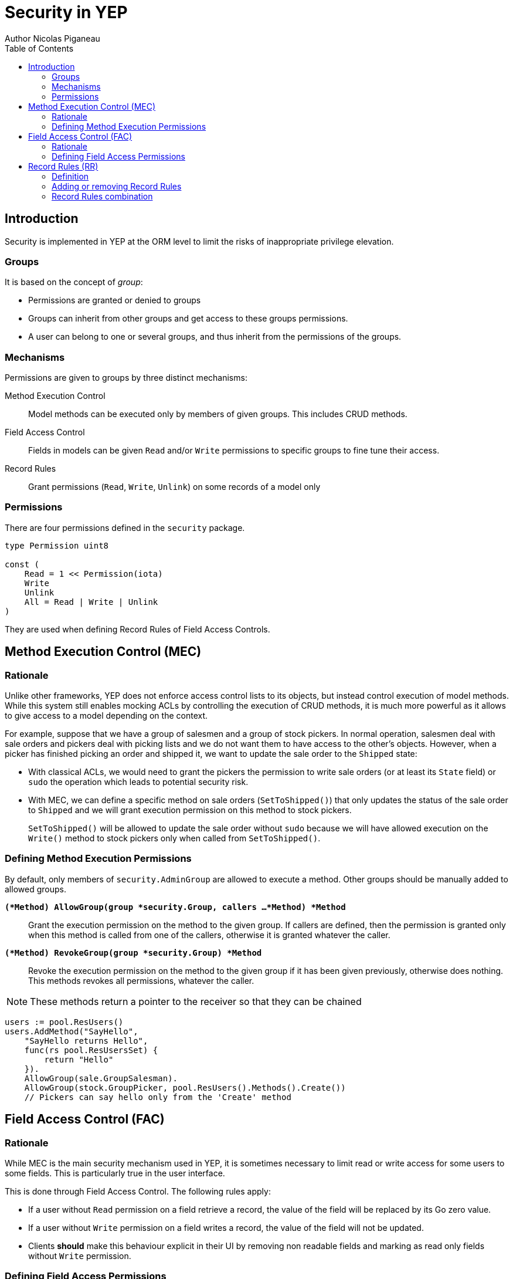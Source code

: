 = Security in YEP
Author Nicolas Piganeau
:prewrap!:
:toc:

== Introduction

Security is implemented in YEP at the ORM level to limit the risks of
inappropriate privilege elevation.

=== Groups
It is based on the concept of __group__:

- Permissions are granted or denied to groups
- Groups can inherit from other groups and get access to these groups
permissions.
- A user can belong to one or several groups, and thus inherit from the
permissions of the groups.

=== Mechanisms

Permissions are given to groups by three distinct mechanisms:

Method Execution Control::
Model methods can be executed only by members of given groups. This includes
CRUD methods.

Field Access Control::
Fields in models can be given `Read` and/or `Write` permissions to specific
groups to fine tune their access.

Record Rules::
Grant permissions (`Read`, `Write`, `Unlink`) on some records of a model only

=== Permissions

There are four permissions defined in the `security` package.

[source,go]
----
type Permission uint8

const (
    Read = 1 << Permission(iota)
    Write
    Unlink
    All = Read | Write | Unlink
)
----

They are used when defining Record Rules of Field Access Controls.

== Method Execution Control (MEC)

=== Rationale

Unlike other frameworks, YEP does not enforce access control lists to its
objects, but instead control execution of model methods. While this system
still enables mocking ACLs by controlling the execution of CRUD methods, it is
much more powerful as it allows to give access to a model depending on the
context.

For example, suppose that we have a group of salesmen and a group of stock
pickers. In normal operation, salesmen deal with sale orders and pickers deal
with picking lists and we do not want them to have access to the other's
objects. However, when a picker has finished picking an order and shipped it,
we want to update the sale order to the `Shipped` state:

 - With classical ACLs, we would need to grant the pickers the permission to
write sale orders (or at least its `State` field) or `sudo` the operation
which leads to potential security risk.
 - With MEC, we can define a specific method on sale orders (`SetToShipped()`)
that only updates the status of the sale order to `Shipped` and we
will grant execution permission on this method to stock pickers.
+
`SetToShipped()` will be allowed to update the sale order without `sudo`
because we will have allowed execution on the `Write()` method to stock pickers
only when called from `SetToShipped()`.

=== Defining Method Execution Permissions

By default, only members of `security.AdminGroup` are allowed to execute a
method. Other groups should be manually added to allowed groups.

`*(*Method) AllowGroup(group *security.Group, callers ...*Method) *Method*`::
Grant the execution permission on the method to the given group. If callers
are defined, then the permission is granted only when this method is called
from one of the callers, otherwise it is granted whatever the caller.

`*(*Method) RevokeGroup(group *security.Group) *Method*`::
Revoke the execution permission on the method to the given group if it has been
given previously, otherwise does nothing. This methods revokes all permissions,
whatever the caller.

NOTE: These methods return a pointer to the receiver so that they can be
chained

[source,go]
----
users := pool.ResUsers()
users.AddMethod("SayHello",
    "SayHello returns Hello",
    func(rs pool.ResUsersSet) {
        return "Hello"
    }).
    AllowGroup(sale.GroupSalesman).
    AllowGroup(stock.GroupPicker, pool.ResUsers().Methods().Create())
    // Pickers can say hello only from the 'Create' method
----

== Field Access Control (FAC)

=== Rationale

While MEC is the main security mechanism used in YEP, it is sometimes necessary
to limit read or write access for some users to some fields. This is
particularly true in the user interface.

This is done through Field Access Control. The following rules apply:

- If a user without `Read` permission on a field retrieve a record, the value of
the field will be replaced by its Go zero value.
- If a user without `Write` permission on a field writes a record, the value of
the field will not be updated.
- Clients *should* make this behaviour explicit in their UI by removing non
readable fields and marking as read only fields without `Write` permission.

=== Defining Field Access Permissions

Two permissions are applicable to fields: `security.Read` and
`security.Write`.

By default, `security.GroupEveryone` is granted `security.Read` and
`security.Write` permissions on all fields.

Field permissions can be modified with the following methods:

`*(*Field) GrantAccess(group *security.Group, perm security.Permission) *Field*`::
Grant the given `perm` to the given `group` on this field.

`*(*Field) RevokeAccess(group *security.Group, perm security.Permission) *Field*`::
Revoke the given `perm` to the given `group` on this field if it has been
granted previously, otherwise does nothing.

NOTE: These methods return a pointer to the receiver so that they can be
chained.

[source,go]
salesManager := models.GroupsRegistry.Get("sale_manager")
pool.ResPartner().Fields().Phone().
    RevokeAccess(security.GroupEveryOne, security.Read).
    AllowAccess(salesManager, security.Read)

== Record Rules (RR)

=== Definition
Record Rules allow to grant or deny a group some permissions on a selection of
records. This could be the case for example to allow a salesman only to see his
own sales.

A Record Rule is a struct with the following definition, in the models package:

[source,go]
----
type RecordRule struct {
    Name      string
    Global    bool
    Group     *Group
    Condition *models.Condition
    Perms     Permission
}
----

If the `Global` field of a `RecordRule` is set, then the rule applies to all
groups and the `Group` field is ignored. The `Condition` fields is the
filter to apply on the model to retrieve the records. `Perms` define on which
operation the rule will be called. For example, if `security.Read` is set then
the rule will be applied only on reading operations. Condition value may be
functions just like any other Condition. This may be particularly useful to
get the current user.

=== Adding or removing Record Rules

Record Rules are added or removed from the Record Rules Registry with the
following functions:

`*(*Model) AddRecordRule(rule *RecordRule)*`::
Register the given `RecordRule` to the registry for the given `model`. If the
rule's `Name` already exists, then the rule is overwritten.

[source,go]
----
salesman := models.GroupsRegistry.Get("sale_user")

func getUserID(rs pool.ResPartnerSet) interface{} {
    return rs.Env().Uid()
}

cond := models.NewCondition().And("User.ID", "=", getUserID)

rule := models.RecordRule {
    Name:      "salesman_own_partner",
    Group:     salesman,
    Condition: cond,
    Perms:     security.All,
}
pool.ResPartner().AddRecordRule(&rule)
----

`*(*Model) RemoveRecordRule(name string)*`::
Removes the Record Rule with the given `name` from the rule registry of the
given `model`.

[source,go]
pool.ResPartner().RemoveRecordRule("salesman_own_partner")

=== Record Rules combination

Global rules and group rules (rules restricted to specific groups versus groups
applying to all users) are used quite differently:

* Global rules are subtractive, they must all be matched for a record to be
accessible
* Group rules are additive, if any of them matches (and all global rules match)
then the record is accessible

This means the first group rule restricts access, but any further group rule
expands it, while global rules can only ever restrict access (or have no
effect).
